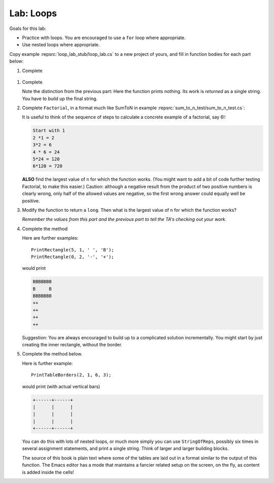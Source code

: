 .. index:: labs; loops

.. _lab-loops:
   
Lab: Loops
==========

Goals for this lab:

- Practice with loops.  You are encouraged to use a ``for`` loop where appropriate.
- Use nested loops where appropriate.

Copy example :repsrc:`loop_lab_stub/loop_lab.cs` to a new project of yours, 
and fill in function bodies for each part below: 

.. index:: PrintReps

#.  Complete  

   ..  .. literalinclude:: ../../examples/introcs/loop_lab_stub/loop_lab.cs
   ..     :start-after: PrintReps chunk
   ..     :end-before: body
   ..     :dedent: 6

    Hint:  How would you do something like the example
    ``PrintReps("Ok", 9)`` or with a higher count by hand?  
    Probably count under your breath as you write:
    
    .. code-block:: none

        1 2 3 4 5 6 7 8 9
       OkOkOkOkOkOkOkOkOk
    
    This is a counting loop.
    
    .. index:: StringOfReps
    
#.  Complete  

    .. literalinclude:: ../../examples/introcs/loop_lab_stub/loop_lab.cs
       :start-after: StringOfReps chunk
       :end-before: body
       :dedent: 6

    Note the distinction from the previous part:  Here the function prints nothing.
    Its work is *returned* as a single string.  You have to build up the final
    string.
    
    .. index:: Factorial
    
#.  Complete ``Factorial``, in a format much like SumToN in example 
    :repsrc:`sum_to_n_test/sum_to_n_test.cs`:  
    
    .. literalinclude:: ../../examples/introcs/loop_lab_stub/loop_lab.cs
       :start-after: Factorial chunk
       :end-before: body
       :dedent: 6
    
    It is useful to think of the sequence of steps to calculate a 
    concrete example of a factorial, say 6!:
    
    .. code-block:: none

       Start with 1
       2 *1 = 2
       3*2 = 6
       4 * 6 = 24
       5*24 = 120
       6*120 = 720

    **ALSO** find the largest value of ``n`` for which the function works.
    (You might want to add a bit of code further testing Factorial,
    to make this easier.)  Caution:  although a negative result from the 
    product of two positive numbers is clearly wrong, only half of the
    allowed values are negative, so the first wrong answer could equally well
    be positive.
    
#.  Modify the function to return a ``long``.  
    Then what is the largest value of ``n`` for which the function works?
    
    *Remember the values from this part and the previous part*
    *to tell the TA's checking out your work.*

    .. index:: PrintRectangle
      
#.  Complete the method

    .. literalinclude:: ../../examples/introcs/loop_lab_stub/loop_lab.cs
       :start-after: PrintRectangle chunk
       :end-before: body
       :dedent: 6
    
    Here are further examples::
        
        PrintRectangle(5, 1, ' ', 'B');
        PrintRectangle(0, 2, '-', '+');
    
    would print
    
    .. code-block:: none

       BBBBBBB
       B     B
       BBBBBBB
       ++
       ++
       ++
       ++
    
    Suggestion:  You are always encouraged to build up to a complicated solution 
    incrementally.
    You might start by just creating the inner rectangle, without the border.

#.  Complete the method below.  

    .. literalinclude:: ../../examples/introcs/loop_lab_stub/loop_lab.cs
       :start-after: PrintTableBorders chunk
       :end-before: body
       :dedent: 6
    
    Here is further example::
        
        PrintTableBorders(2, 1, 6, 3);
    
    would print (with actual vertical bars)
    
    .. code-block:: none

       +------+------+
       |      |      |
       |      |      |
       |      |      |
       +------+------+
    
    You can do this with lots of nested loops, 
    or much more simply you can use ``StringOfReps``, possibly six times
    in several assignment statements, 
    and print a single string.  Think of larger and larger building blocks.
   
    The source of this book is plain text where some of the tables are laid out
    in a format similar to the output of this function.  The Emacs editor 
    has a mode that maintains
    a fancier related setup on the screen, on the fly,
    as content is added inside the cells!
   